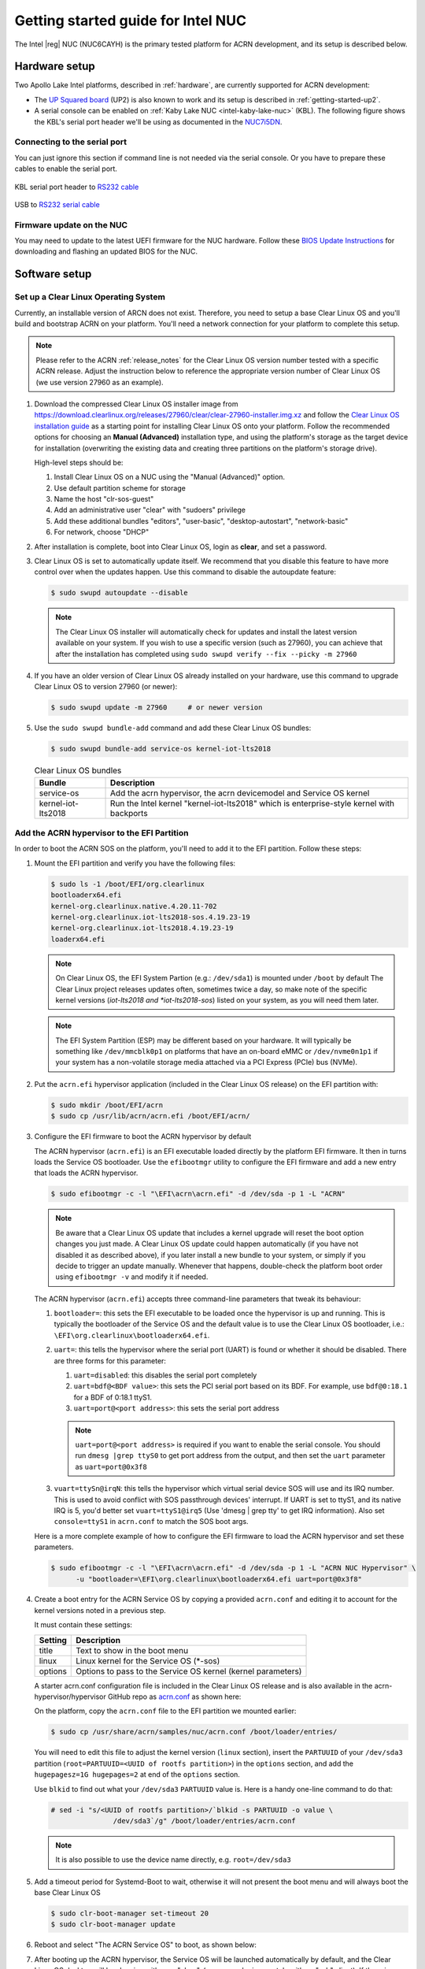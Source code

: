 .. _getting-started-apl-nuc:

Getting started guide for Intel NUC
###################################

The Intel |reg| NUC (NUC6CAYH) is the primary tested
platform for ACRN development, and its setup is described below.


Hardware setup
**************

Two Apollo Lake Intel platforms, described in :ref:`hardware`, are currently
supported for ACRN development:

- The `UP Squared board
  <https://www.up-board.org/upsquared/specifications/>`_ (UP2) is also
  known to work and its setup is described in :ref:`getting-started-up2`.

- A serial console can be enabled on :ref:`Kaby Lake NUC
  <intel-kaby-lake-nuc>` (KBL). The following figure shows the KBL's serial port header
  we'll be using as documented in the `NUC7i5DN
  <https://www.intel.com/content/dam/support/us/en/documents/boardsandkits/NUC7i5DN_TechProdSpec.pdf>`_.

.. image:: images/KBL-serial-port-header.png


Connecting to the serial port
=============================

You can just ignore this section if command line is not needed via the serial console.
Or you have to prepare these cables to enable the serial port.

.. figure:: images/KBL-serial-port-header-to-RS232-cable.jpg
   :align: center

   KBL serial port header to `RS232 cable
   <https://www.amazon.com/dp/B07BV1W6N8/ref=cm_sw_r_cp_ep_dp_wYm0BbABD5AK6>`_


.. figure:: images/USB-to-RS232-serial-cable.png
   :align: center

   USB to `RS232 serial cable
   <https://www.amazon.com/s?k=USB+to+RS232+UNITEK&ref=nb_sb_noss>`_


Firmware update on the NUC
==========================

You may need to update to the latest UEFI firmware for the NUC hardware.
Follow these `BIOS Update Instructions
<https://www.intel.com/content/www/us/en/support/articles/000005636.html>`__
for downloading and flashing an updated BIOS for the NUC.


Software setup
**************

.. _set-up-CL:

Set up a Clear Linux Operating System
=====================================

Currently, an installable version of ARCN does not exist. Therefore, you
need to setup a base Clear Linux OS and you'll build and bootstrap ACRN
on your platform. You'll need a network connection for your platform to
complete this setup.

.. note::

   Please refer to the ACRN :ref:`release_notes` for the Clear Linux OS
   version number tested with a specific ACRN release.  Adjust the
   instruction below to reference the appropriate version number of Clear
   Linux OS (we use version 27960 as an example).

#. Download the compressed Clear Linux OS installer image from
   https://download.clearlinux.org/releases/27960/clear/clear-27960-installer.img.xz
   and follow the `Clear Linux OS installation guide
   <https://clearlinux.org/documentation/clear-linux/get-started/bare-metal-install>`__
   as a starting point for installing Clear Linux OS onto your platform.  Follow the recommended
   options for choosing an **Manual (Advanced)** installation type, and using the platform's
   storage as the target device for installation (overwriting the existing data
   and creating three partitions on the platform's storage drive).

   High-level steps should be:

   #.  Install Clear Linux OS on a NUC using the "Manual (Advanced)" option.
   #.  Use default partition scheme for storage
   #.  Name the host "clr-sos-guest"
   #.  Add an administrative user "clear" with "sudoers" privilege
   #.  Add these additional bundles "editors", "user-basic", "desktop-autostart", "network-basic"
   #.  For network, choose "DHCP"

#. After installation is complete, boot into Clear Linux OS, login as
   **clear**, and set a password.

#. Clear Linux OS is set to automatically update itself. We recommend that you disable
   this feature to have more control over when the updates happen. Use this command
   to disable the autoupdate feature:

   .. code-block:: none

      $ sudo swupd autoupdate --disable

   .. note::
      The Clear Linux OS installer will automatically check for updates and install the
      latest version available on your system. If you wish to use a specific version
      (such as 27960), you can achieve that after the installation has completed using
      ``sudo swupd verify --fix --picky -m 27960``

#. If you have an older version of Clear Linux OS already installed
   on your hardware, use this command to upgrade Clear Linux OS
   to version 27960 (or newer):

   .. code-block:: none

      $ sudo swupd update -m 27960     # or newer version

#. Use the ``sudo swupd bundle-add`` command and add these Clear Linux OS bundles:

   .. code-block:: none

      $ sudo swupd bundle-add service-os kernel-iot-lts2018

   .. table:: Clear Linux OS bundles
      :widths: auto
      :name: CL-bundles

      +--------------------+---------------------------------------------------+
      | Bundle             | Description                                       |
      +====================+===================================================+
      | service-os         | Add the acrn hypervisor, the acrn devicemodel and |
      |                    | Service OS kernel                                 |
      +--------------------+---------------------------------------------------+
      | kernel-iot-lts2018 | Run the Intel kernel "kernel-iot-lts2018"         |
      |                    | which is enterprise-style kernel with backports   |
      +--------------------+---------------------------------------------------+

.. _add-acrn-to-efi:

Add the ACRN hypervisor to the EFI Partition
============================================

In order to boot the ACRN SOS on the platform, you'll need to add it to the EFI
partition. Follow these steps:

#. Mount the EFI partition and verify you have the following files:

   .. code-block:: none

      $ sudo ls -1 /boot/EFI/org.clearlinux
      bootloaderx64.efi
      kernel-org.clearlinux.native.4.20.11-702
      kernel-org.clearlinux.iot-lts2018-sos.4.19.23-19
      kernel-org.clearlinux.iot-lts2018.4.19.23-19
      loaderx64.efi

   .. note::
      On Clear Linux OS, the EFI System Partion (e.g.: ``/dev/sda1``) is mounted under ``/boot`` by default
      The Clear Linux project releases updates often, sometimes
      twice a day, so make note of the specific kernel versions (*iot-lts2018 and *iot-lts2018-sos*) listed on your system,
      as you will need them later.

   .. note::
      The EFI System Partition (ESP) may be different based on your hardware.
      It will typically be something like ``/dev/mmcblk0p1`` on platforms
      that have an on-board eMMC or ``/dev/nvme0n1p1`` if your system has
      a non-volatile storage media attached via a PCI Express (PCIe) bus
      (NVMe).

#. Put the ``acrn.efi`` hypervisor application (included in the Clear
   Linux OS release) on the EFI partition with:

   .. code-block:: none

      $ sudo mkdir /boot/EFI/acrn
      $ sudo cp /usr/lib/acrn/acrn.efi /boot/EFI/acrn/

#. Configure the EFI firmware to boot the ACRN hypervisor by default

   The ACRN hypervisor (``acrn.efi``) is an EFI executable
   loaded directly by the platform EFI firmware. It then in turns loads the
   Service OS bootloader. Use the ``efibootmgr`` utility to configure the EFI
   firmware and add a new entry that loads the ACRN hypervisor.

   .. code-block:: none

      $ sudo efibootmgr -c -l "\EFI\acrn\acrn.efi" -d /dev/sda -p 1 -L "ACRN"

   .. note::

      Be aware that a Clear Linux OS update that includes a kernel upgrade will
      reset the boot option changes you just made. A Clear Linux OS update could
      happen automatically (if you have not disabled it as described above),
      if you later install a new bundle to your system, or simply if you
      decide to trigger an update manually. Whenever that happens,
      double-check the platform boot order using ``efibootmgr -v`` and
      modify it if needed.

   The ACRN hypervisor (``acrn.efi``) accepts three command-line parameters that
   tweak its behaviour:

   1. ``bootloader=``: this sets the EFI executable to be loaded once the hypervisor
      is up and running. This is typically the bootloader of the Service OS and the
      default value is to use the Clear Linux OS bootloader, i.e.:
      ``\EFI\org.clearlinux\bootloaderx64.efi``.
   #. ``uart=``: this tells the hypervisor where the serial port (UART) is found or
      whether it should be disabled. There are three forms for this parameter:

      #. ``uart=disabled``: this disables the serial port completely
      #. ``uart=bdf@<BDF value>``:  this sets the PCI serial port based on its BDF.
         For example, use ``bdf@0:18.1`` for a BDF of 0:18.1 ttyS1.
      #. ``uart=port@<port address>``: this sets the serial port address

      .. note::
         
         ``uart=port@<port address>`` is required if you want to enable the serial console.
         You should run ``dmesg |grep ttyS0`` to get port address from the output, and then
         set the ``uart`` parameter as ``uart=port@0x3f8``
         
   #. ``vuart=ttySn@irqN``: this tells the hypervisor which virtual serial device SOS
      will use and its IRQ number. This is used to avoid conflict with SOS passthrough  
      devices' interrupt. If UART is set to ttyS1, and its native IRQ is 5, you'd better
      set ``vuart=ttyS1@irq5`` (Use 'dmesg | grep tty' to get IRQ information).
      Also set ``console=ttyS1`` in ``acrn.conf`` to match the SOS boot args.

   Here is a more complete example of how to configure the EFI firmware to load the ACRN
   hypervisor and set these parameters.

   .. code-block:: none

      $ sudo efibootmgr -c -l "\EFI\acrn\acrn.efi" -d /dev/sda -p 1 -L "ACRN NUC Hypervisor" \
            -u "bootloader=\EFI\org.clearlinux\bootloaderx64.efi uart=port@0x3f8"
            
#. Create a boot entry for the ACRN Service OS by copying a provided ``acrn.conf``
   and editing it to account for the kernel versions noted in a previous step.

   It must contain these settings:

   +-----------+----------------------------------------------------------------+
   | Setting   | Description                                                    |
   +===========+================================================================+
   | title     | Text to show in the boot menu                                  |
   +-----------+----------------------------------------------------------------+
   | linux     | Linux kernel for the Service OS (\*-sos)                       |
   +-----------+----------------------------------------------------------------+
   | options   | Options to pass to the Service OS kernel (kernel parameters)   |
   +-----------+----------------------------------------------------------------+

   A starter acrn.conf configuration file is included in the Clear Linux
   OS release and is
   also available in the acrn-hypervisor/hypervisor GitHub repo as `acrn.conf
   <https://github.com/projectacrn/acrn-hypervisor/blob/master/efi-stub/clearlinux/acrn.conf>`__
   as shown here:

   .. literalinclude:: ../../efi-stub/clearlinux/acrn.conf
      :caption: efi-stub/clearlinux/acrn.conf

   On the platform, copy the ``acrn.conf`` file to the EFI partition we mounted earlier:

   .. code-block:: none

      $ sudo cp /usr/share/acrn/samples/nuc/acrn.conf /boot/loader/entries/

   You will need to edit this file to adjust the kernel version (``linux`` section),
   insert the ``PARTUUID`` of your ``/dev/sda3`` partition
   (``root=PARTUUID=<UUID of rootfs partition>``) in the ``options`` section, and
   add the ``hugepagesz=1G hugepages=2`` at end of the ``options`` section.

   Use ``blkid`` to find out what your ``/dev/sda3`` ``PARTUUID`` value is. Here
   is a handy one-line command to do that:

   .. code-block:: none

      # sed -i "s/<UUID of rootfs partition>/`blkid -s PARTUUID -o value \
                     /dev/sda3`/g" /boot/loader/entries/acrn.conf

   .. note::
      It is also possible to use the device name directly, e.g. ``root=/dev/sda3``

#. Add a timeout period for Systemd-Boot to wait, otherwise it will not
   present the boot menu and will always boot the base Clear Linux OS

   .. code-block:: none

      $ sudo clr-boot-manager set-timeout 20
      $ sudo clr-boot-manager update


#. Reboot and select "The ACRN Service OS" to boot, as shown below:


   .. code-block:: console
      :emphasize-lines: 1
      :caption: ACRN Service OS Boot Menu

      => The ACRN Service OS
      Clear Linux OS for Intel Architecture (Clear-linux-iot-lts2018-4.19.23-19)
      Clear Linux OS for Intel Architecture (Clear-linux-iot-lts2018-sos-4.19.23-19)
      Clear Linux OS for Intel Architecture (Clear-linux-native.4.20.11-702)
      EFI Default Loader
      Reboot Into Firmware Interface

#. After booting up the ACRN hypervisor, the Service OS will be launched
   automatically by default, and the Clear Linux OS desktop will be showing with user "clear",
   (or you can login remotely with an "ssh" client).
   If there is any issue which makes the GNOME desktop doesn't show successfully, then the system will go to
   shell console.

#. From ssh client, login as user "clear" using the password you set previously when
   you installed Clear Linux OS.

#. After rebooting the system, check that the ACRN hypervisor is running properly with:

  .. code-block:: none

   $ dmesg | grep ACRN
   [    0.000000] Hypervisor detected: ACRN
   [    1.687128] ACRNTrace: acrn_trace_init, cpu_num 4
   [    1.693129] ACRN HVLog: acrn_hvlog_init

If you see log information similar to this, the ACRN hypervisor is running properly
and you can start deploying a User OS.  If not, verify the EFI boot options, SOS
kernel, and ``acrn.conf`` settings are correct (as described above).


ACRN Network Bridge
===================

ACRN bridge has been setup as a part of systemd services for device communication. The default
bridge creates ``acrn_br0`` which is the bridge and ``acrn_tap0`` as an initial setup. The files can be
found in ``/usr/lib/systemd/network``. No additional setup is needed since systemd-networkd is
automatically enabled after a system restart.

Set up Reference UOS
====================

#. On your platform, download the pre-built reference Clear Linux OS UOS
   image version 27960 (or newer) into your (root) home directory:

   .. code-block:: none

      $ cd ~
      $ mkdir uos
      $ cd uos
      $ curl https://download.clearlinux.org/releases/27960/clear/clear-27960-kvm.img.xz -o uos.img.xz

   .. note::
      In case you want to use or try out a newer version of Clear Linux OS as the UOS, you can
      download the latest from http://download.clearlinux.org/image. Make sure to adjust the steps
      described below accordingly (image file name and kernel modules version).

#. Uncompress it:

   .. code-block:: none

      $ unxz uos.img.xz

#. Deploy the UOS kernel modules to UOS virtual disk image (note: you'll need to use
   the same **iot-lts2018** image version number noted in step 1 above):

   .. code-block:: none

      $ sudo losetup -f -P --show uos.img
      $ sudo mount /dev/loop0p3 /mnt
      $ sudo cp -r /usr/lib/modules/"`readlink /usr/lib/kernel/default-iot-lts2018 | awk -F '2018.' '{print $2}'`.iot-lts2018" /mnt/lib/modules
      $ sudo umount /mnt
      $ sync

#. Edit and Run the ``launch_uos.sh`` script to launch the UOS.

   A sample `launch_uos.sh
   <https://raw.githubusercontent.com/projectacrn/acrn-hypervisor/master/devicemodel/samples/nuc/launch_uos.sh>`__
   is included in the Clear Linux OS release, and
   is also available in the acrn-hypervisor/devicemodel GitHub repo (in the samples
   folder) as shown here:

   .. literalinclude:: ../../devicemodel/samples/nuc/launch_uos.sh
      :caption: devicemodel/samples/nuc/launch_uos.sh
      :language: bash

   By default, the script is located in the ``/usr/share/acrn/samples/nuc/``
   directory. You can run it to launch the User OS:

   .. code-block:: none

      $ cd /usr/share/acrn/samples/nuc/
      $ sudo ./launch_uos.sh

#. At this point, you've successfully booted the ACRN hypervisor,
   SOS, and UOS:

   .. figure:: images/gsg-successful-boot.png
      :align: center
      :name: gsg-successful-boot

